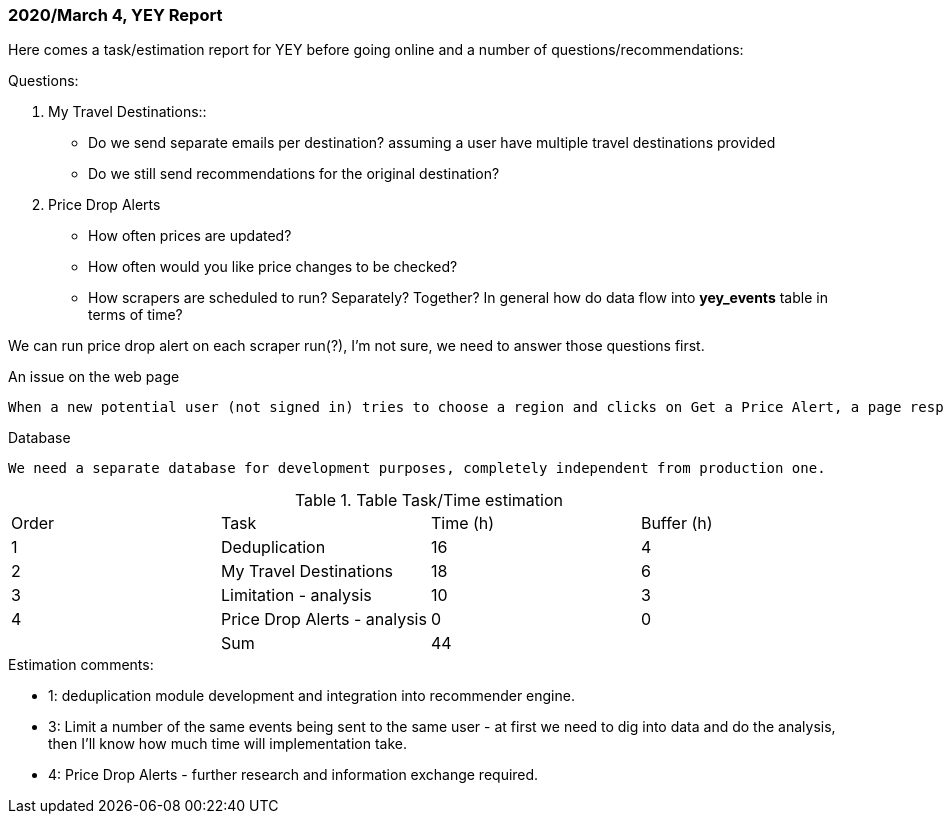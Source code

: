 === 2020/March 4,  YEY Report

Here comes a task/estimation report for YEY before going online and a number of questions/recommendations:

.Questions:
1. My Travel Destinations::
*** Do we send separate emails per destination? assuming a user have multiple travel destinations provided
*** Do we still send recommendations for the original destination?
2. Price Drop Alerts
*** How often prices are updated?
*** How often would you like price changes to be checked?
*** How scrapers are scheduled to run? Separately? Together? In general how do data flow into **yey_events** table in terms of time?

We can run price drop alert on each scraper run(?), I’m not sure, we need to answer those questions first.

.An issue on the web page
  When a new potential user (not signed in) tries to choose a region and clicks on Get a Price Alert, a page responds with error - Please choose a region and at least one category, which is a bug.

.Database
  We need a separate database for development purposes, completely independent from production one.

.Table Task/Time estimation
|===

| Order | Task | Time (h) | Buffer (h)

| 1
| Deduplication
| 16
| 4

| 2
| My Travel Destinations
| 18
| 6

| 3
| Limitation - analysis
| 10
| 3

| 4
| Price Drop Alerts - analysis
| 0
| 0

| 
| Sum
| 44
|

|===

.Estimation comments:
** 1: deduplication module development and integration into recommender engine.
** 3: Limit a number of the same events being sent to the same user - at first we need to dig into data and do the analysis, then I’ll know how much time will implementation take.
** 4: Price Drop Alerts - further research and information exchange required.
